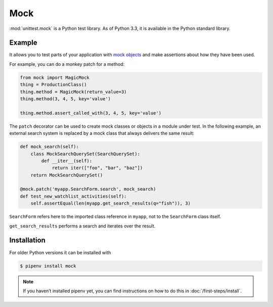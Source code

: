Mock
====

:mod:`unittest.mock` is a Python test library. As of Python 3.3, it is available
in the Python standard library.

Example
-------

It allows you to test parts of your application with `mock objects
<https://en.wikipedia.org/wiki/Mock_object>`_ and make assertions about how they
have been used.

For example, you can do a monkey patch for a method:

.. code-block:: python

    from mock import MagicMock
    thing = ProductionClass()
    thing.method = MagicMock(return_value=3)
    thing.method(3, 4, 5, key='value')

    thing.method.assert_called_with(3, 4, 5, key='value')

The ``patch`` decorator can be used to create mock classes or objects in a
module under test. In the following example, an external search system is
replaced by a mock class that always delivers the same result:

.. code-block:: python

    def mock_search(self):
        class MockSearchQuerySet(SearchQuerySet):
            def __iter__(self):
                return iter(["foo", "bar", "baz"])
        return MockSearchQuerySet()

    @mock.patch('myapp.SearchForm.search', mock_search)
    def test_new_watchlist_activities(self):
        self.assertEqual(len(myapp.get_search_results(q="fish")), 3)

``SearchForm`` refers here to the imported class reference in ``myapp``, not to
the ``SearchForm`` class itself.

``get_search_results`` performs a search and iterates over the result.

Installation
------------

For older Python versions it can be installed with

.. code-block:: console

    $ pipenv install mock

.. note::
   If you haven’t installed pipenv yet, you can find instructions on how to do
   this in :doc:`/first-steps/install`.

.. seealso::
   With `responses <https://github.com/getsentry/responses>`_ you can create
   mock objects for the :doc:`/data/requests/index` library.
